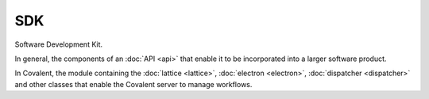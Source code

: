 ###
SDK
###

Software Development Kit.

In general, the components of an :doc:`API <api>` that enable it to be incorporated into a larger software product.

In Covalent, the module containing the :doc:`lattice <lattice>`, :doc:`electron <electron>`, :doc:`dispatcher <dispatcher>` and other classes that enable the Covalent server to manage workflows.
